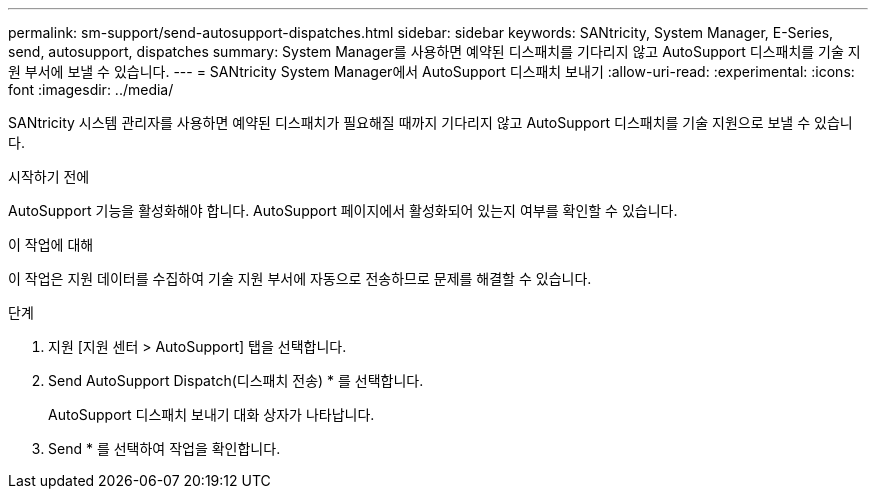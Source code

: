 ---
permalink: sm-support/send-autosupport-dispatches.html 
sidebar: sidebar 
keywords: SANtricity, System Manager, E-Series, send, autosupport, dispatches 
summary: System Manager를 사용하면 예약된 디스패치를 기다리지 않고 AutoSupport 디스패치를 기술 지원 부서에 보낼 수 있습니다. 
---
= SANtricity System Manager에서 AutoSupport 디스패치 보내기
:allow-uri-read: 
:experimental: 
:icons: font
:imagesdir: ../media/


[role="lead"]
SANtricity 시스템 관리자를 사용하면 예약된 디스패치가 필요해질 때까지 기다리지 않고 AutoSupport 디스패치를 기술 지원으로 보낼 수 있습니다.

.시작하기 전에
AutoSupport 기능을 활성화해야 합니다. AutoSupport 페이지에서 활성화되어 있는지 여부를 확인할 수 있습니다.

.이 작업에 대해
이 작업은 지원 데이터를 수집하여 기술 지원 부서에 자동으로 전송하므로 문제를 해결할 수 있습니다.

.단계
. 지원 [지원 센터 > AutoSupport] 탭을 선택합니다.
. Send AutoSupport Dispatch(디스패치 전송) * 를 선택합니다.
+
AutoSupport 디스패치 보내기 대화 상자가 나타납니다.

. Send * 를 선택하여 작업을 확인합니다.


